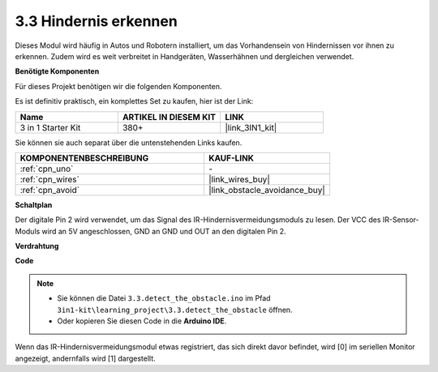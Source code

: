 .. _ar_ir_obstacle:

3.3 Hindernis erkennen
===================================

Dieses Modul wird häufig in Autos und Robotern installiert, um das Vorhandensein von Hindernissen vor ihnen zu erkennen. Zudem wird es weit verbreitet in Handgeräten, Wasserhähnen und dergleichen verwendet.

**Benötigte Komponenten**

Für dieses Projekt benötigen wir die folgenden Komponenten.

Es ist definitiv praktisch, ein komplettes Set zu kaufen, hier ist der Link: 

.. list-table::
    :widths: 20 20 20
    :header-rows: 1

    *   - Name	
        - ARTIKEL IN DIESEM KIT
        - LINK
    *   - 3 in 1 Starter Kit
        - 380+
        - |link_3IN1_kit|

Sie können sie auch separat über die untenstehenden Links kaufen.

.. list-table::
    :widths: 30 20
    :header-rows: 1

    *   - KOMPONENTENBESCHREIBUNG
        - KAUF-LINK

    *   - :ref:`cpn_uno`
        - \-
    *   - :ref:`cpn_wires`
        - |link_wires_buy|
    *   - :ref:`cpn_avoid`
        - |link_obstacle_avoidance_buy|

**Schaltplan**

.. image:: img/circuit_3.3_obstacle.png

Der digitale Pin 2 wird verwendet, um das Signal des IR-Hindernisvermeidungsmoduls zu lesen. Der VCC des IR-Sensor-Moduls wird an 5V angeschlossen, GND an GND und OUT an den digitalen Pin 2.

**Verdrahtung**

.. image:: img/3.3_detect_the_obstacle_bb.png
    :width: 800
    :align: center

**Code**

.. note::

   * Sie können die Datei ``3.3.detect_the_obstacle.ino`` im Pfad ``3in1-kit\learning_project\3.3.detect_the_obstacle`` öffnen. 
   * Oder kopieren Sie diesen Code in die **Arduino IDE**.
   

.. raw:: html

    <iframe src=https://create.arduino.cc/editor/sunfounder01/535a0304-684e-481d-b85d-403911b3a4e2/preview?embed style="height:510px;width:100%;margin:10px 0" frameborder=0></iframe>

Wenn das IR-Hindernisvermeidungsmodul etwas registriert, das sich direkt davor befindet, wird [0] im seriellen Monitor angezeigt, andernfalls wird [1] dargestellt.

